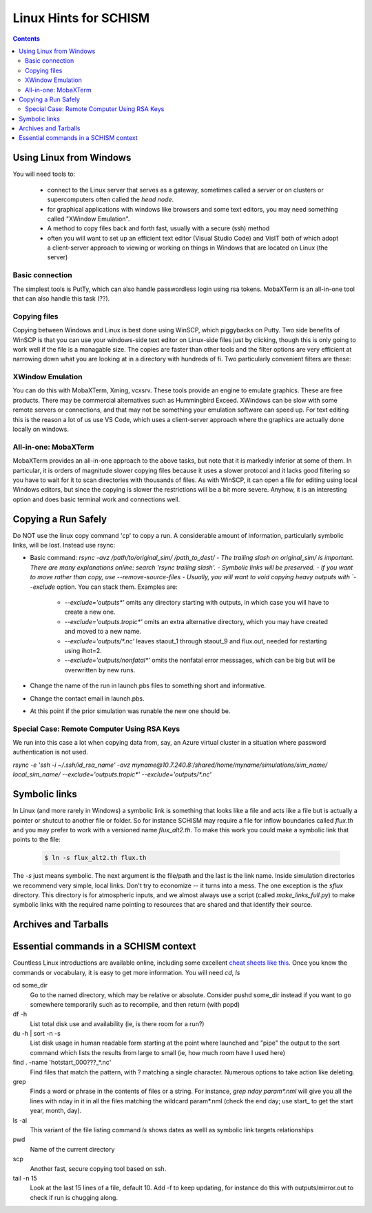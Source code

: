 
.. _linuxhints:

***********************
Linux Hints for SCHISM
***********************

.. contents:: Contents
   :depth: 3




Using Linux from Windows
========================

You will need tools to:

  * connect to the Linux server that serves as a gateway, sometimes called a *server* or on clusters or supercomputers often called the *head node*. 
  * for graphical applications with windows like browsers and some text editors, you may need something called "XWindow Emulation". 
  * A method to copy files back and forth fast, usually with a secure (ssh) method
  * often you will want to set up an efficient text editor (Visual Studio Code) and VisIT both of which adopt a client-server approach to viewing or working on things in Windows that are located on Linux (the server) 


Basic connection
-----------------
The simplest tools is PutTy, which can also handle passwordless login using rsa tokens. MobaXTerm is an all-in-one tool that can also handle this task (??).

.. copyfile:

Copying files
-------------
Copying between Windows and Linux is best done using WinSCP, which piggybacks on Putty. Two side benefits
of WinSCP is that you can use your windows-side text editor on Linux-side files just by clicking, 
though this is only going to work well if the file is a managable size. The copies are faster than
other tools and the filter options are very efficient at narrowing down what you are looking at in a directory with hundreds of fi. Two particularly convenient filters are these: 

.. code-block: console

  sta*;flow*;flux*   # For viewing station outout files and output requests
  *.gr3;*.ic;*.in;\*.ll;\*.prop;\*.nml;\*.2d;*.3d;*.clinic;*.tropic;readme*;make_links* | nlayer*.gr3;split_quad.prop

XWindow Emulation
-----------------
You can do this with MobaXTerm, Xming, vcxsrv. These tools provide an engine to emulate graphics.
These are free products. There may be commercial alternatives such as Hummingbird Exceed. XWindows
can be slow with some remote servers or connections, and that may not be something your emulation software can speed up.
For text editing this is the reason a lot of us use VS Code, which uses a client-server approach where
the graphics are actually done locally on windows.

All-in-one: MobaXTerm
----------------------
MobaXTerm provides an all-in-one approach to the above tasks, but note that it is markedly inferior
at some of them. In particular, it is orders of magnitude slower copying files because it uses a slower protocol and it 
lacks good filtering so you have to wait for it to scan directories with thousands of files. As with 
WinSCP, it can open a file for editing using local Windows editors, but since the copying is slower the
restrictions will be a bit more severe. Anyhow, it is an interesting option and does basic terminal
work and connections well.
 

.. _linux_hints:

Copying a Run Safely
====================

Do NOT use the linux copy command 'cp' to copy a run. A considerable amount of information, particularly symbolic links, will be lost. Instead use rsync:

- Basic command: `rsync -avz /path/to/original_sim/ /path_to_dest/
  - The trailing slash on original_sim/ is important. There are many explanations online: search 'rsync trailing slash'.
  - Symbolic links will be preserved.  
  - If you want to move rather than copy, use --remove-source-files
  - Usually, you will want to void copying heavy outputs with `--exclude` option. You can stack them. Examples are:

    * `--exclude='outputs*'` omits any directory starting with outputs, in which case you will have to create a new one.
    * `--exclude='outputs.tropic*'` omits an extra alternative directory, which you may have created and moved to a new name.
    * `--exclude='outputs/*.nc'` leaves staout_1 through staout_9 and flux.out, needed for restarting using ihot=2.
    * `--exclude='outputs/nonfatal*'` omits the nonfatal error messsages, which can be big but will be overwritten by new runs.

- Change the name of the run in launch.pbs files to something short and informative. 
- Change the contact email in launch.pbs.
- At this point if the prior simulation was runable the new one should be. 

Special Case: Remote Computer Using RSA Keys
--------------------------------------------
We run into this case a lot when copying data from, say, an Azure virtual cluster 
in a situation where password authentication is not used.

`rsync -e 'ssh -i ~/.ssh/id_rsa_name' -avz myname@10.7.240.8:/shared/home/myname/simulations/sim_name/ local_sim_name/ --exclude='outputs.tropic*' --exclude='outputs/*.nc'`

.. _symlink:

Symbolic links
==============

In Linux (and more rarely in Windows) a symbolic link is something that looks like a file and acts like a file but is
actually a pointer or shutcut to another file or folder. So for instance SCHISM may require a file for inflow boundaries 
called `flux.th` and you may prefer to work with a versioned name `flux_alt2.th`. To make this work you could make a symbolic
link that points to the file: 

 .. code-block:: console
    
	$ ln -s flux_alt2.th flux.th

The `-s` just means symbolic. The next argument is the file/path and the last is the link name. Inside simulation directories we
recommend very simple, local links. Don't try to economize -- it turns into a mess. The one exception is the `sflux` directory.
This directory is for atmospheric inputs, and we almost always use a script (called `make_links_full.py`) to make symbolic links
with the required name pointing to resources that are shared and that identify their source.



Archives and Tarballs
=======================

Essential commands in a SCHISM context
======================================

Countless Linux introductions are available online, including some excellent `cheat sheets like this <https://files.fosswire.com/2007/08/fwunixref.pdf>`_. Once you know the commands or vocabulary, it is easy to get more information. You will need `cd`, `ls`

cd some_dir
    Go to the named directory, which may be relative or absolute. Consider pushd some_dir instead if you want to go somewhere temporarily such as to recompile, and then return (with popd)

df -h 
    List total disk use and availability (ie, is there room for a run?)
 
du -h | sort -n -s
    List disk usage in human readable form starting at the point where launched  and "pipe" the output to the sort command which lists the results from large to small (ie, how much room have I used here)

find . -name 'hotstart_000???_*.nc'
    Find files that match the pattern, with ? matching a single character. Numerous options to take action like deleting. 

grep
    Finds a word or phrase in the contents of files or a string. For instance, `grep nday param*.nml` will give you all the lines with nday in it in all the files matching the wildcard param*.nml (check the end day; use start\_ to get the start year, month, day).  

ls -al
    This variant of the  file listing command `ls` shows dates as welll as symbolic link targets relationships
    
pwd
    Name of the current directory

scp 
    Another fast, secure copying tool based on ssh.
    
tail -n 15
    Look at the last 15 lines of a file, default 10. Add -f to keep updating, for instance do this with outputs/mirror.out to check if run is chugging along.


  